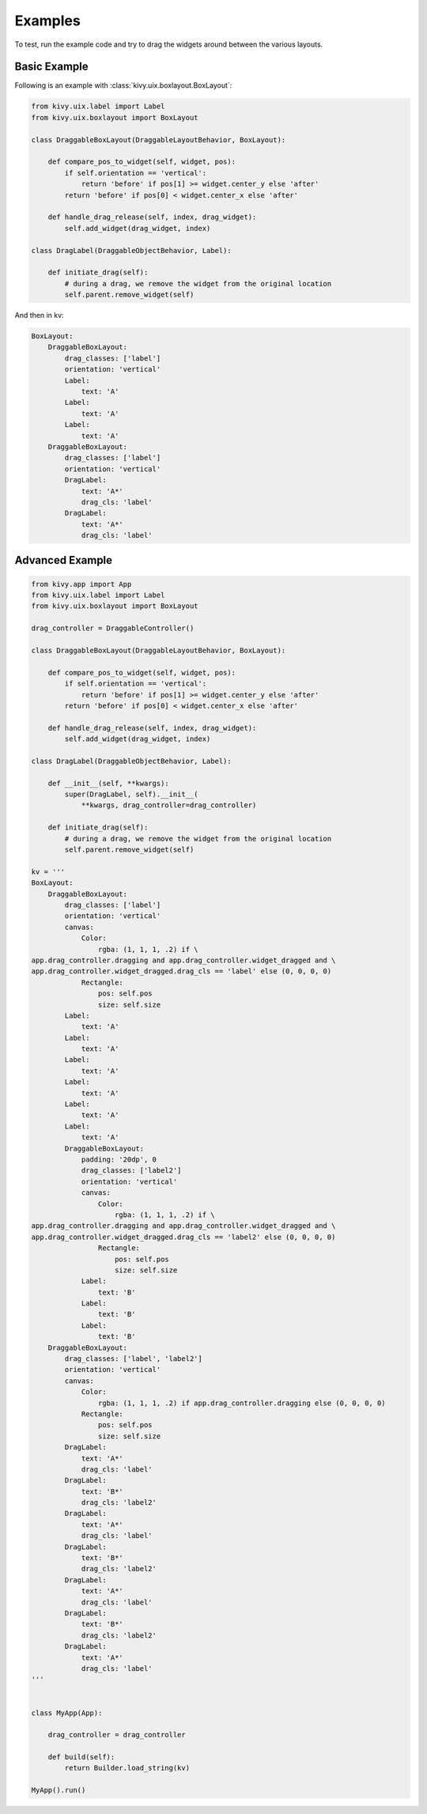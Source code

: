 .. _examples:

********
Examples
********

To test, run the example code and try to drag the widgets around between
the various layouts.


Basic Example
-------------

Following is an example with :class:`kivy.uix.boxlayout.BoxLayout`:

.. code-block:: python

    from kivy.uix.label import Label
    from kivy.uix.boxlayout import BoxLayout

    class DraggableBoxLayout(DraggableLayoutBehavior, BoxLayout):

        def compare_pos_to_widget(self, widget, pos):
            if self.orientation == 'vertical':
                return 'before' if pos[1] >= widget.center_y else 'after'
            return 'before' if pos[0] < widget.center_x else 'after'

        def handle_drag_release(self, index, drag_widget):
            self.add_widget(drag_widget, index)

    class DragLabel(DraggableObjectBehavior, Label):

        def initiate_drag(self):
            # during a drag, we remove the widget from the original location
            self.parent.remove_widget(self)

And then in kv:

.. code-block:: yaml

    BoxLayout:
        DraggableBoxLayout:
            drag_classes: ['label']
            orientation: 'vertical'
            Label:
                text: 'A'
            Label:
                text: 'A'
            Label:
                text: 'A'
        DraggableBoxLayout:
            drag_classes: ['label']
            orientation: 'vertical'
            DragLabel:
                text: 'A*'
                drag_cls: 'label'
            DragLabel:
                text: 'A*'
                drag_cls: 'label'

Advanced Example
----------------

.. code-block:: python

    from kivy.app import App
    from kivy.uix.label import Label
    from kivy.uix.boxlayout import BoxLayout

    drag_controller = DraggableController()

    class DraggableBoxLayout(DraggableLayoutBehavior, BoxLayout):

        def compare_pos_to_widget(self, widget, pos):
            if self.orientation == 'vertical':
                return 'before' if pos[1] >= widget.center_y else 'after'
            return 'before' if pos[0] < widget.center_x else 'after'

        def handle_drag_release(self, index, drag_widget):
            self.add_widget(drag_widget, index)

    class DragLabel(DraggableObjectBehavior, Label):

        def __init__(self, **kwargs):
            super(DragLabel, self).__init__(
                **kwargs, drag_controller=drag_controller)

        def initiate_drag(self):
            # during a drag, we remove the widget from the original location
            self.parent.remove_widget(self)

    kv = '''
    BoxLayout:
        DraggableBoxLayout:
            drag_classes: ['label']
            orientation: 'vertical'
            canvas:
                Color:
                    rgba: (1, 1, 1, .2) if \
    app.drag_controller.dragging and app.drag_controller.widget_dragged and \
    app.drag_controller.widget_dragged.drag_cls == 'label' else (0, 0, 0, 0)
                Rectangle:
                    pos: self.pos
                    size: self.size
            Label:
                text: 'A'
            Label:
                text: 'A'
            Label:
                text: 'A'
            Label:
                text: 'A'
            Label:
                text: 'A'
            Label:
                text: 'A'
            DraggableBoxLayout:
                padding: '20dp', 0
                drag_classes: ['label2']
                orientation: 'vertical'
                canvas:
                    Color:
                        rgba: (1, 1, 1, .2) if \
    app.drag_controller.dragging and app.drag_controller.widget_dragged and \
    app.drag_controller.widget_dragged.drag_cls == 'label2' else (0, 0, 0, 0)
                    Rectangle:
                        pos: self.pos
                        size: self.size
                Label:
                    text: 'B'
                Label:
                    text: 'B'
                Label:
                    text: 'B'
        DraggableBoxLayout:
            drag_classes: ['label', 'label2']
            orientation: 'vertical'
            canvas:
                Color:
                    rgba: (1, 1, 1, .2) if app.drag_controller.dragging else (0, 0, 0, 0)
                Rectangle:
                    pos: self.pos
                    size: self.size
            DragLabel:
                text: 'A*'
                drag_cls: 'label'
            DragLabel:
                text: 'B*'
                drag_cls: 'label2'
            DragLabel:
                text: 'A*'
                drag_cls: 'label'
            DragLabel:
                text: 'B*'
                drag_cls: 'label2'
            DragLabel:
                text: 'A*'
                drag_cls: 'label'
            DragLabel:
                text: 'B*'
                drag_cls: 'label2'
            DragLabel:
                text: 'A*'
                drag_cls: 'label'
    '''


    class MyApp(App):

        drag_controller = drag_controller

        def build(self):
            return Builder.load_string(kv)

    MyApp().run()
